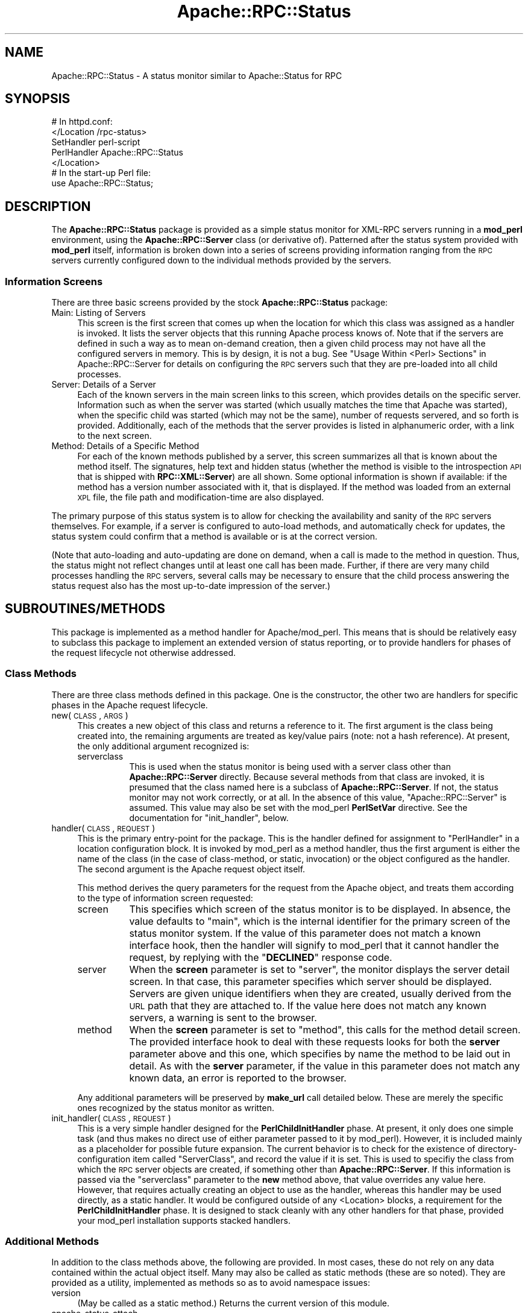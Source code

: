 .\" Automatically generated by Pod::Man 2.23 (Pod::Simple 3.14)
.\"
.\" Standard preamble:
.\" ========================================================================
.de Sp \" Vertical space (when we can't use .PP)
.if t .sp .5v
.if n .sp
..
.de Vb \" Begin verbatim text
.ft CW
.nf
.ne \\$1
..
.de Ve \" End verbatim text
.ft R
.fi
..
.\" Set up some character translations and predefined strings.  \*(-- will
.\" give an unbreakable dash, \*(PI will give pi, \*(L" will give a left
.\" double quote, and \*(R" will give a right double quote.  \*(C+ will
.\" give a nicer C++.  Capital omega is used to do unbreakable dashes and
.\" therefore won't be available.  \*(C` and \*(C' expand to `' in nroff,
.\" nothing in troff, for use with C<>.
.tr \(*W-
.ds C+ C\v'-.1v'\h'-1p'\s-2+\h'-1p'+\s0\v'.1v'\h'-1p'
.ie n \{\
.    ds -- \(*W-
.    ds PI pi
.    if (\n(.H=4u)&(1m=24u) .ds -- \(*W\h'-12u'\(*W\h'-12u'-\" diablo 10 pitch
.    if (\n(.H=4u)&(1m=20u) .ds -- \(*W\h'-12u'\(*W\h'-8u'-\"  diablo 12 pitch
.    ds L" ""
.    ds R" ""
.    ds C` ""
.    ds C' ""
'br\}
.el\{\
.    ds -- \|\(em\|
.    ds PI \(*p
.    ds L" ``
.    ds R" ''
'br\}
.\"
.\" Escape single quotes in literal strings from groff's Unicode transform.
.ie \n(.g .ds Aq \(aq
.el       .ds Aq '
.\"
.\" If the F register is turned on, we'll generate index entries on stderr for
.\" titles (.TH), headers (.SH), subsections (.SS), items (.Ip), and index
.\" entries marked with X<> in POD.  Of course, you'll have to process the
.\" output yourself in some meaningful fashion.
.ie \nF \{\
.    de IX
.    tm Index:\\$1\t\\n%\t"\\$2"
..
.    nr % 0
.    rr F
.\}
.el \{\
.    de IX
..
.\}
.\"
.\" Accent mark definitions (@(#)ms.acc 1.5 88/02/08 SMI; from UCB 4.2).
.\" Fear.  Run.  Save yourself.  No user-serviceable parts.
.    \" fudge factors for nroff and troff
.if n \{\
.    ds #H 0
.    ds #V .8m
.    ds #F .3m
.    ds #[ \f1
.    ds #] \fP
.\}
.if t \{\
.    ds #H ((1u-(\\\\n(.fu%2u))*.13m)
.    ds #V .6m
.    ds #F 0
.    ds #[ \&
.    ds #] \&
.\}
.    \" simple accents for nroff and troff
.if n \{\
.    ds ' \&
.    ds ` \&
.    ds ^ \&
.    ds , \&
.    ds ~ ~
.    ds /
.\}
.if t \{\
.    ds ' \\k:\h'-(\\n(.wu*8/10-\*(#H)'\'\h"|\\n:u"
.    ds ` \\k:\h'-(\\n(.wu*8/10-\*(#H)'\`\h'|\\n:u'
.    ds ^ \\k:\h'-(\\n(.wu*10/11-\*(#H)'^\h'|\\n:u'
.    ds , \\k:\h'-(\\n(.wu*8/10)',\h'|\\n:u'
.    ds ~ \\k:\h'-(\\n(.wu-\*(#H-.1m)'~\h'|\\n:u'
.    ds / \\k:\h'-(\\n(.wu*8/10-\*(#H)'\z\(sl\h'|\\n:u'
.\}
.    \" troff and (daisy-wheel) nroff accents
.ds : \\k:\h'-(\\n(.wu*8/10-\*(#H+.1m+\*(#F)'\v'-\*(#V'\z.\h'.2m+\*(#F'.\h'|\\n:u'\v'\*(#V'
.ds 8 \h'\*(#H'\(*b\h'-\*(#H'
.ds o \\k:\h'-(\\n(.wu+\w'\(de'u-\*(#H)/2u'\v'-.3n'\*(#[\z\(de\v'.3n'\h'|\\n:u'\*(#]
.ds d- \h'\*(#H'\(pd\h'-\w'~'u'\v'-.25m'\f2\(hy\fP\v'.25m'\h'-\*(#H'
.ds D- D\\k:\h'-\w'D'u'\v'-.11m'\z\(hy\v'.11m'\h'|\\n:u'
.ds th \*(#[\v'.3m'\s+1I\s-1\v'-.3m'\h'-(\w'I'u*2/3)'\s-1o\s+1\*(#]
.ds Th \*(#[\s+2I\s-2\h'-\w'I'u*3/5'\v'-.3m'o\v'.3m'\*(#]
.ds ae a\h'-(\w'a'u*4/10)'e
.ds Ae A\h'-(\w'A'u*4/10)'E
.    \" corrections for vroff
.if v .ds ~ \\k:\h'-(\\n(.wu*9/10-\*(#H)'\s-2\u~\d\s+2\h'|\\n:u'
.if v .ds ^ \\k:\h'-(\\n(.wu*10/11-\*(#H)'\v'-.4m'^\v'.4m'\h'|\\n:u'
.    \" for low resolution devices (crt and lpr)
.if \n(.H>23 .if \n(.V>19 \
\{\
.    ds : e
.    ds 8 ss
.    ds o a
.    ds d- d\h'-1'\(ga
.    ds D- D\h'-1'\(hy
.    ds th \o'bp'
.    ds Th \o'LP'
.    ds ae ae
.    ds Ae AE
.\}
.rm #[ #] #H #V #F C
.\" ========================================================================
.\"
.IX Title "Apache::RPC::Status 3"
.TH Apache::RPC::Status 3 "2011-07-23" "perl v5.12.4" "User Contributed Perl Documentation"
.\" For nroff, turn off justification.  Always turn off hyphenation; it makes
.\" way too many mistakes in technical documents.
.if n .ad l
.nh
.SH "NAME"
Apache::RPC::Status \- A status monitor similar to Apache::Status for RPC
.SH "SYNOPSIS"
.IX Header "SYNOPSIS"
.Vb 5
\&    # In httpd.conf:
\&    </Location /rpc\-status>
\&        SetHandler perl\-script
\&        PerlHandler Apache::RPC::Status
\&    </Location>
\&
\&    # In the start\-up Perl file:
\&    use Apache::RPC::Status;
.Ve
.SH "DESCRIPTION"
.IX Header "DESCRIPTION"
The \fBApache::RPC::Status\fR package is provided as a simple status monitor for
XML-RPC servers running in a \fBmod_perl\fR environment, using the
\&\fBApache::RPC::Server\fR class (or derivative of). Patterned after the status
system provided with \fBmod_perl\fR itself, information is broken down into a
series of screens providing information ranging from the \s-1RPC\s0 servers currently
configured down to the individual methods provided by the servers.
.SS "Information Screens"
.IX Subsection "Information Screens"
There are three basic screens provided by the stock \fBApache::RPC::Status\fR
package:
.IP "Main: Listing of Servers" 4
.IX Item "Main: Listing of Servers"
This screen is the first screen that comes up when the location for which this
class was assigned as a handler is invoked. It lists the server objects that
this running Apache process knows of. Note that if the servers are defined in
such a way as to mean on-demand creation, then a given child process may not
have all the configured servers in memory. This is by design, it is not a
bug. See \*(L"Usage Within <Perl> Sections\*(R" in Apache::RPC::Server for
details on configuring the \s-1RPC\s0 servers such that they are pre-loaded into all
child processes.
.IP "Server: Details of a Server" 4
.IX Item "Server: Details of a Server"
Each of the known servers in the main screen links to this screen, which
provides details on the specific server. Information such as when the server
was started (which usually matches the time that Apache was started), when the
specific child was started (which may not be the same), number of requests
servered, and so forth is provided. Additionally, each of the methods that the
server provides is listed in alphanumeric order, with a link to the next
screen.
.IP "Method: Details of a Specific Method" 4
.IX Item "Method: Details of a Specific Method"
For each of the known methods published by a server, this screen summarizes
all that is known about the method itself. The signatures, help text and
hidden status (whether the method is visible to the introspection \s-1API\s0 that is
shipped with \fBRPC::XML::Server\fR) are all shown. Some optional information is
shown if available: if the method has a version number associated with it,
that is displayed. If the method was loaded from an external \s-1XPL\s0 file, the
file path and modification-time are also displayed.
.PP
The primary purpose of this status system is to allow for checking the
availability and sanity of the \s-1RPC\s0 servers themselves. For example, if a
server is configured to auto-load methods, and automatically check for
updates, the status system could confirm that a method is available or is at
the correct version.
.PP
(Note that auto-loading and auto-updating are done on demand, when a call is
made to the method in question. Thus, the status might not reflect changes
until at least one call has been made. Further, if there are very many child
processes handling the \s-1RPC\s0 servers, several calls may be necessary to ensure
that the child process answering the status request also has the most
up-to-date impression of the server.)
.SH "SUBROUTINES/METHODS"
.IX Header "SUBROUTINES/METHODS"
This package is implemented as a method handler for Apache/mod_perl. This
means that is should be relatively easy to subclass this package to implement
an extended version of status reporting, or to provide handlers for phases of
the request lifecycle not otherwise addressed.
.SS "Class Methods"
.IX Subsection "Class Methods"
There are three class methods defined in this package. One is the constructor,
the other two are handlers for specific phases in the Apache request
lifecycle.
.IP "new(\s-1CLASS\s0, \s-1ARGS\s0)" 4
.IX Item "new(CLASS, ARGS)"
This creates a new object of this class and returns a reference to it. The
first argument is the class being created into, the remaining arguments are
treated as key/value pairs (note: not a hash reference). At present, the only
additional argument recognized is:
.RS 4
.IP "serverclass" 8
.IX Item "serverclass"
This is used when the status monitor is being used with a server class other
than \fBApache::RPC::Server\fR directly. Because several methods from that class
are invoked, it is presumed that the class named here is a subclass of
\&\fBApache::RPC::Server\fR. If not, the status monitor may not work correctly, or
at all. In the absence of this value, \f(CW\*(C`Apache::RPC::Server\*(C'\fR is assumed. This
value may also be set with the mod_perl \fBPerlSetVar\fR directive. See the
documentation for \f(CW\*(C`init_handler\*(C'\fR, below.
.RE
.RS 4
.RE
.IP "handler(\s-1CLASS\s0, \s-1REQUEST\s0)" 4
.IX Item "handler(CLASS, REQUEST)"
This is the primary entry-point for the package. This is the handler defined
for assignment to \f(CW\*(C`PerlHandler\*(C'\fR in a location configuration block. It is
invoked by mod_perl as a method handler, thus the first argument is either the
name of the class (in the case of class-method, or static, invocation) or the
object configured as the handler. The second argument is the Apache request
object itself.
.Sp
This method derives the query parameters for the request from the Apache
object, and treats them according to the type of information screen requested:
.RS 4
.IP "screen" 8
.IX Item "screen"
This specifies which screen of the status monitor is to be displayed. In
absence, the value defaults to \*(L"main\*(R", which is the internal identifier for
the primary screen of the status monitor system. If the value of this
parameter does not match a known interface hook, then the handler will signify
to mod_perl that it cannot handler the request, by replying with the
\&\f(CW\*(C`\f(CBDECLINED\f(CW\*(C'\fR response code.
.IP "server" 8
.IX Item "server"
When the \fBscreen\fR parameter is set to \f(CW\*(C`server\*(C'\fR, the monitor displays the
server detail screen. In that case, this parameter specifies which server
should be displayed. Servers are given unique identifiers when they are
created, usually derived from the \s-1URL\s0 path that they are attached to. If the
value here does not match any known servers, a warning is sent to the browser.
.IP "method" 8
.IX Item "method"
When the \fBscreen\fR parameter is set to \f(CW\*(C`method\*(C'\fR, this calls for the method
detail screen. The provided interface hook to deal with these requests looks
for both the \fBserver\fR parameter above and this one, which specifies by name
the method to be laid out in detail. As with the \fBserver\fR parameter, if the
value in this parameter does not match any known data, an error is reported to
the browser.
.RE
.RS 4
.Sp
Any additional parameters will be preserved by \fBmake_url\fR call detailed
below. These are merely the specific ones recognized by the status monitor as
written.
.RE
.IP "init_handler(\s-1CLASS\s0, \s-1REQUEST\s0)" 4
.IX Item "init_handler(CLASS, REQUEST)"
This is a very simple handler designed for the \fBPerlChildInitHandler\fR
phase. At present, it only does one simple task (and thus makes no direct use
of either parameter passed to it by mod_perl). However, it is included mainly
as a placeholder for possible future expansion. The current behavior is to
check for the existence of directory-configuration item called \f(CW\*(C`ServerClass\*(C'\fR,
and record the value if it is set. This is used to specifiy the class from
which the \s-1RPC\s0 server objects are created, if something other than
\&\fBApache::RPC::Server\fR. If this information is passed via the \f(CW\*(C`serverclass\*(C'\fR
parameter to the \fBnew\fR method above, that value overrides any value
here. However, that requires actually creating an object to use as the
handler, whereas this handler may be used directly, as a static handler. It
would be configured outside of any <Location> blocks, a requirement
for the \fBPerlChildInitHandler\fR phase. It is designed to stack cleanly with
any other handlers for that phase, provided your mod_perl installation
supports stacked handlers.
.SS "Additional Methods"
.IX Subsection "Additional Methods"
In addition to the class methods above, the following are provided. In most
cases, these do not rely on any data contained within the actual object
itself. Many may also be called as static methods (these are so noted). They
are provided as a utility, implemented as methods so as to avoid namespace
issues:
.IP "version" 4
.IX Item "version"
(May be called as a static method.) Returns the current version of this
module.
.IP "apache_status_attach" 4
.IX Item "apache_status_attach"
Attach the \fBApache::RPC::Status\fR module to the main screen of the
\&\fBApache::Status\fR display.
.IP "default_object" 4
.IX Item "default_object"
(May be called as a static method.) Returns a default \fBApache::RPC::Status\fR
instance when called as a static method. Returns the calling reference itself,
otherwise.
.IP "header(\s-1REQUEST\s0, \s-1TITLE\s0)" 4
.IX Item "header(REQUEST, TITLE)"
Produces the \s-1HTML\s0 header for a page. Uses the passed-in title parameter to
give the page a title, and extracts any request-specific information from the
\&\fBApache\fR request object passed as the first parameter.
.IP "footer(\s-1REQUEST\s0)" 4
.IX Item "footer(REQUEST)"
Produces the \s-1HTML\s0 footer.
.IP "make_url(QUERY|REQUEST, \s-1FLAG\s0)" 4
.IX Item "make_url(QUERY|REQUEST, FLAG)"
(May be called as a static method.) This creates a \s-1URL\s0 string for use as a
hyperlink. It makes certain to preserve all parameters in a CGI-like
fashion. Additionally, it can make the \s-1URL\s0 in such a fashion as to allow
better integration with the \fBApache::Status\fR package. If the \f(CW\*(C`FLAG\*(C'\fR
parameter is passed and is any true value, then the resulting \s-1URL\s0 will be
tailored for use with \fBApache::Status\fR. The first argument must be either the
original request object as passed by mod_perl, or a reference to a \s-1CGI\s0 object
created from the request (see \s-1CGI\s0 for more on the \s-1CGI\s0 class).
.IP "main_screen(\s-1REQUEST\s0, \s-1QUERY\s0, \s-1INTERNAL\s0)" 4
.IX Item "main_screen(REQUEST, QUERY, INTERNAL)"
Renders the \s-1HTML\s0 (minus the header and footer) for the main screen. The
arguments are the \fBApache\fR request object, a \fB\s-1CGI\s0\fR query object created
from the request, and a boolean flag indicating whether the call into this
method was made from within this module or made from the \fBApache::Status\fR
page.
.IP "server_summary(\s-1SERVER\s0)" 4
.IX Item "server_summary(SERVER)"
Creates an \s-1HTML\s0 snippet to provide a summary for the server passed in as an
argument. The passed-in value should be the server object, not the name.
.IP "server_detail(\s-1REQUEST\s0, \s-1QUERY\s0, \s-1INTERNAL\s0)" 4
.IX Item "server_detail(REQUEST, QUERY, INTERNAL)"
Renders the \s-1HTML\s0 (minus header and footer) for a screen describing a server
instance in detail. The server is specified by name in the query parameters.
The arguments are the same as for \f(CW\*(C`main_screen\*(C'\fR.
.IP "method_summary(\s-1SERVER\s0, \s-1METHOD\s0, \s-1BASEURL\s0)" 4
.IX Item "method_summary(SERVER, METHOD, BASEURL)"
Creates and \s-1HTML\s0 snippet to provide a summary for the specified method of the
specified server. The third argument is a base-URL to use for making links to
the detailed method page.
.IP "method_detail(\s-1REQUEST\s0, \s-1QUERY\s0, \s-1INTERNAL\s0)" 4
.IX Item "method_detail(REQUEST, QUERY, INTERNAL)"
Renders the \s-1HTML\s0 (minus header and footer) for a screen describing a method on
a specific server instance, in detail. The method and server are specified by
name in the query parameters. The arguments are the same as for
\&\f(CW\*(C`main_screen\*(C'\fR.
.SS "Use and Extension Within Perl Sections"
.IX Subsection "Use and Extension Within Perl Sections"
Some extension may be done without necessarily subclassing this package. The
class object are implemented simply as hash references. When a request is
received, the \fBscreen\fR parameter (see above) is extracted, and used to look
up in the hash table. If there is a value for that key, the value is assumed
to be a hash reference with at least two keys (described below). If it does
not exist, the handler routine declines to handle the request. Thus, some
degree of extension may be done without the need for developing a new class,
if the configuration and manipulation are done within <Perl>
configuration blocks.
.PP
Adding a new screen means writing a routine to handle the requests, and then
adding a hook into that routine to the object that is the handler for the
Apache location that serves \s-1RPC\s0 status requests. The routines that are written
to handle a request should expect four arguments (in order):
.IP "The object reference for the location handler" 4
.IX Item "The object reference for the location handler"
.PD 0
.IP "The Apache request object reference" 4
.IX Item "The Apache request object reference"
.IP "A query object reference (see below)" 4
.IX Item "A query object reference (see below)"
.IP "A flag that is only passed when called from Apache::Status" 4
.IX Item "A flag that is only passed when called from Apache::Status"
.PD
.PP
The routines are given both the original request object and a query object
reference for sake of ease. The query object is already available prior to the
dispatch, so there is no reason to have each hook routine write the same few
lines to derive a query object from an Apache request. At the same time, the
hooks themselves may need the Apache object to call methods on. The query
object is an instance of \fB\s-1CGI\s0\fR. The flag parameter is passed by the linkage
from this status package to \fBApache::Status\fR. The primary use for it is to
pass to routines such as \fBmake_url\fR that are sensitive to the
\&\fBApache::Status\fR context.
.PP
The return value from these routines must be a reference to a list of lines of
text. It is passed to the \fBprint\fR method of the \fBApache\fR class. This is
necessary for compatibility with the \fBApache::Status\fR environment.
.PP
To add a new hook, merely assign it to the object directly. The key is the
value of the \f(CW\*(C`screen\*(C'\fR parameter defined above, and the value is a hash
reference with two keys:
.IP "title" 4
.IX Item "title"
A string that is incorporated into the \s-1HTML\s0 title for the page.
.IP "call" 4
.IX Item "call"
A reference to a subroutine or closure that implements the hook, and conforms
to the conventions described above.
.PP
A sample addition:
.PP
.Vb 4
\&    $stat_obj\->{dbi} = {
\&                           title => \*(AqRPC\-side DBI Pool\*(Aq,
\&                           call  => \e&show_dbi_pool
\&                       };
.Ve
.SH "INTEGRATION WITH Apache::Status"
.IX Header "INTEGRATION WITH Apache::Status"
This package is designed to integrate with the \fBApache::Status\fR package that
is a part of mod_perl. However, this is not currently functional. When this
has been debugged, the details will be presented here.
.SH "CAVEATS"
.IX Header "CAVEATS"
This is the newest part of the RPC-XML package. While the package as a whole
is now considered beta, this piece may yet undergo some alpha-like
enhancements to the interface and such. However, the design and planning of
this were carefully considered, so any such changes should be minimal.
.SH "DIAGNOSTICS"
.IX Header "DIAGNOSTICS"
Diagnostics are not handled well in this module.
.SH "BUGS"
.IX Header "BUGS"
Please report any bugs or feature requests to
\&\f(CW\*(C`bug\-rpc\-xml at rt.cpan.org\*(C'\fR, or through the web interface at
http://rt.cpan.org/NoAuth/ReportBug.html?Queue=RPC\-XML <http://rt.cpan.org/NoAuth/ReportBug.html?Queue=RPC-XML>. I will be
notified, and then you'll automatically be notified of progress on
your bug as I make changes.
.SH "SUPPORT"
.IX Header "SUPPORT"
.IP "\(bu" 4
\&\s-1RT:\s0 \s-1CPAN\s0's request tracker
.Sp
http://rt.cpan.org/NoAuth/Bugs.html?Dist=RPC\-XML <http://rt.cpan.org/NoAuth/Bugs.html?Dist=RPC-XML>
.IP "\(bu" 4
AnnoCPAN: Annotated \s-1CPAN\s0 documentation
.Sp
http://annocpan.org/dist/RPC\-XML <http://annocpan.org/dist/RPC-XML>
.IP "\(bu" 4
\&\s-1CPAN\s0 Ratings
.Sp
http://cpanratings.perl.org/d/RPC\-XML <http://cpanratings.perl.org/d/RPC-XML>
.IP "\(bu" 4
Search \s-1CPAN\s0
.Sp
http://search.cpan.org/dist/RPC\-XML <http://search.cpan.org/dist/RPC-XML>
.IP "\(bu" 4
MetaCPAN
.Sp
https://metacpan.org/release/RPC\-XML <https://metacpan.org/release/RPC-XML>
.IP "\(bu" 4
Source code on GitHub
.Sp
http://github.com/rjray/rpc\-xml <http://github.com/rjray/rpc-xml>
.SH "LICENSE AND COPYRIGHT"
.IX Header "LICENSE AND COPYRIGHT"
This file and the code within are copyright (c) 2011 by Randy J. Ray.
.PP
Copying and distribution are permitted under the terms of the Artistic
License 2.0 (http://www.opensource.org/licenses/artistic\-license\-2.0.php <http://www.opensource.org/licenses/artistic-license-2.0.php>) or
the \s-1GNU\s0 \s-1LGPL\s0 2.1 (http://www.opensource.org/licenses/lgpl\-2.1.php <http://www.opensource.org/licenses/lgpl-2.1.php>).
.SH "CREDITS"
.IX Header "CREDITS"
The \fBXML-RPC\fR standard is Copyright (c) 1998\-2001, UserLand Software, Inc.
See <http://www.xmlrpc.com> for more information about the \fBXML-RPC\fR
specification.
.SH "SEE ALSO"
.IX Header "SEE ALSO"
Apache::Status, Apache::RPC::Server,
RPC::XML::Method
.SH "AUTHOR"
.IX Header "AUTHOR"
Randy J. Ray \f(CW\*(C`<rjray@blackperl.com>\*(C'\fR
